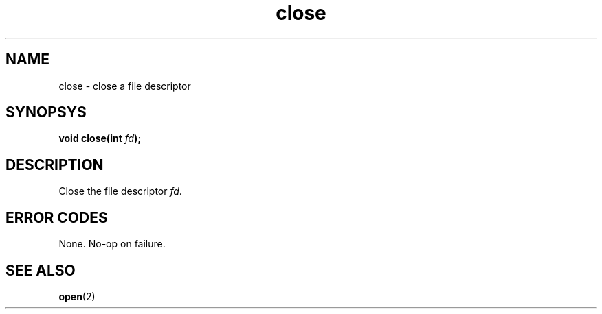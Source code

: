.TH close 2 "December 2018" YAX "KERNEL INTERFACES"
.SH NAME
close \- close a file descriptor
.SH SYNOPSYS
.BI "void close(int " fd ");"
.SH DESCRIPTION
Close the file descriptor
.IR fd .
.SH ERROR CODES
None. No-op on failure.
.SH SEE ALSO
.BR open (2)

